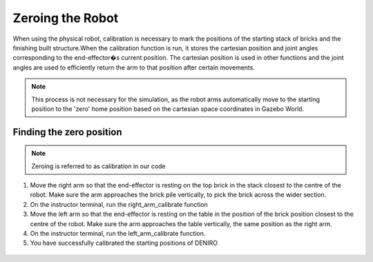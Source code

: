 *****************
Zeroing the Robot
*****************
 
When using the physical robot, calibration is necessary to mark the positions of the starting stack of bricks and the finishing built structure.When the calibration function is run, it stores the cartesian position and joint angles corresponding to the end-effector�s current position. The cartesian position is used in other functions and the joint angles are used to efficiently return the arm to that position after certain movements.


.. note:: This process is not necessary for the simulation, as the robot arms automatically move to the starting position to the 'zero' home position based on the cartesian space coordinates in Gazebo World.

Finding the zero position
=========================

.. note:: Zeroing is referred to as calibration in our code


1. Move the right arm so that the end-effector is resting on the top brick in the stack closest to the centre of the robot. Make sure the arm approaches the brick pile vertically, to pick the brick across the wider section.

2. On the instructor terminal, run the right_arm_calibrate function

3. Move the left arm so that the end-effector is resting on the table in the position of the brick position closest to the centre of the robot. Make sure the arm approaches the table vertically, the same position as the right arm.

4. On the instructor terminal, run the left_arm_calibrate function.

5. You have successfully calibrated the starting positions of DENIRO


.. figure:: _static/handshake.jpg
    :align: center
    :figwidth: 30 em
    :figclass: align-center